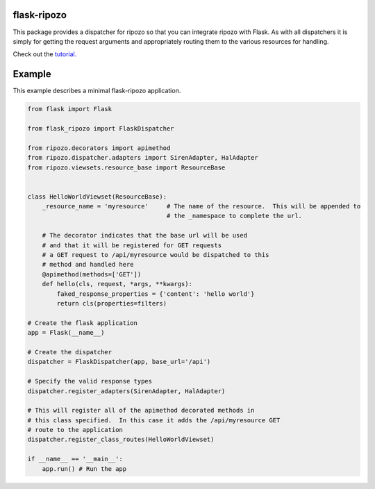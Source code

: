 flask-ripozo
============

.. image:: https://travis-ci.org/vertical-knowledge/flask-ripozo.svg?branch=master&style=flat
    :target: https://travis-ci.org/vertical-knowledge/flask-ripozo
    :alt: test status

.. image:: https://coveralls.io/repos/vertical-knowledge/flask-ripozo/badge.svg?branch=master&style=flat
    :target: https://coveralls.io/r/vertical-knowledge/flask-ripozo?branch=master
    :alt: test coverage

.. image:: https://readthedocs.org/projects/flask-ripozo/badge/?version=latest&style=flat
    :target: https://flask-ripozo.readthedocs.org/
    :alt: Documentation Status

..
    .. image:: https://pypip.in/version/flask-ripozo/badge.svg?style=flat
        :target: https://pypi.python.org/pypi/flask-ripozo/
        :alt: Version

..
    .. image:: https://pypip.in/d/flask-ripozo/badge.png?style=flat
        :target: https://crate.io/packages/flask-ripozo/
        :alt: Number of PyPI downloads

..
    .. image:: https://pypip.in/py_versions/flask-ripozo/badge.svg?style=flat
        :target: https://pypi.python.org/pypi/flask-ripozo/
        :alt: python versions

This package provides a dispatcher for ripozo so that you can
integrate ripozo with Flask.  As with all dispatchers it is simply
for getting the request arguments and appropriately routing them to
the various resources for handling.

Check out the `tutorial. <http://flask-ripozo.readthedocs.org/en/latest/flask_tutorial.html>`_

Example
=======

This example describes a minimal flask-ripozo application.

.. code-block:: python

    from flask import Flask

    from flask_ripozo import FlaskDispatcher

    from ripozo.decorators import apimethod
    from ripozo.dispatcher.adapters import SirenAdapter, HalAdapter
    from ripozo.viewsets.resource_base import ResourceBase


    class HelloWorldViewset(ResourceBase):
        _resource_name = 'myresource'     # The name of the resource.  This will be appended to
                                          # the _namespace to complete the url.

        # The decorator indicates that the base url will be used
        # and that it will be registered for GET requests
        # a GET request to /api/myresource would be dispatched to this
        # method and handled here
        @apimethod(methods=['GET'])
        def hello(cls, request, *args, **kwargs):
            faked_response_properties = {'content': 'hello world'}
            return cls(properties=filters)

    # Create the flask application
    app = Flask(__name__)

    # Create the dispatcher
    dispatcher = FlaskDispatcher(app, base_url='/api')
    
    # Specify the valid response types
    dispatcher.register_adapters(SirenAdapter, HalAdapter)

    # This will register all of the apimethod decorated methods in
    # this class specified.  In this case it adds the /api/myresource GET
    # route to the application
    dispatcher.register_class_routes(HelloWorldViewset)

    if __name__ == '__main__':
        app.run() # Run the app
